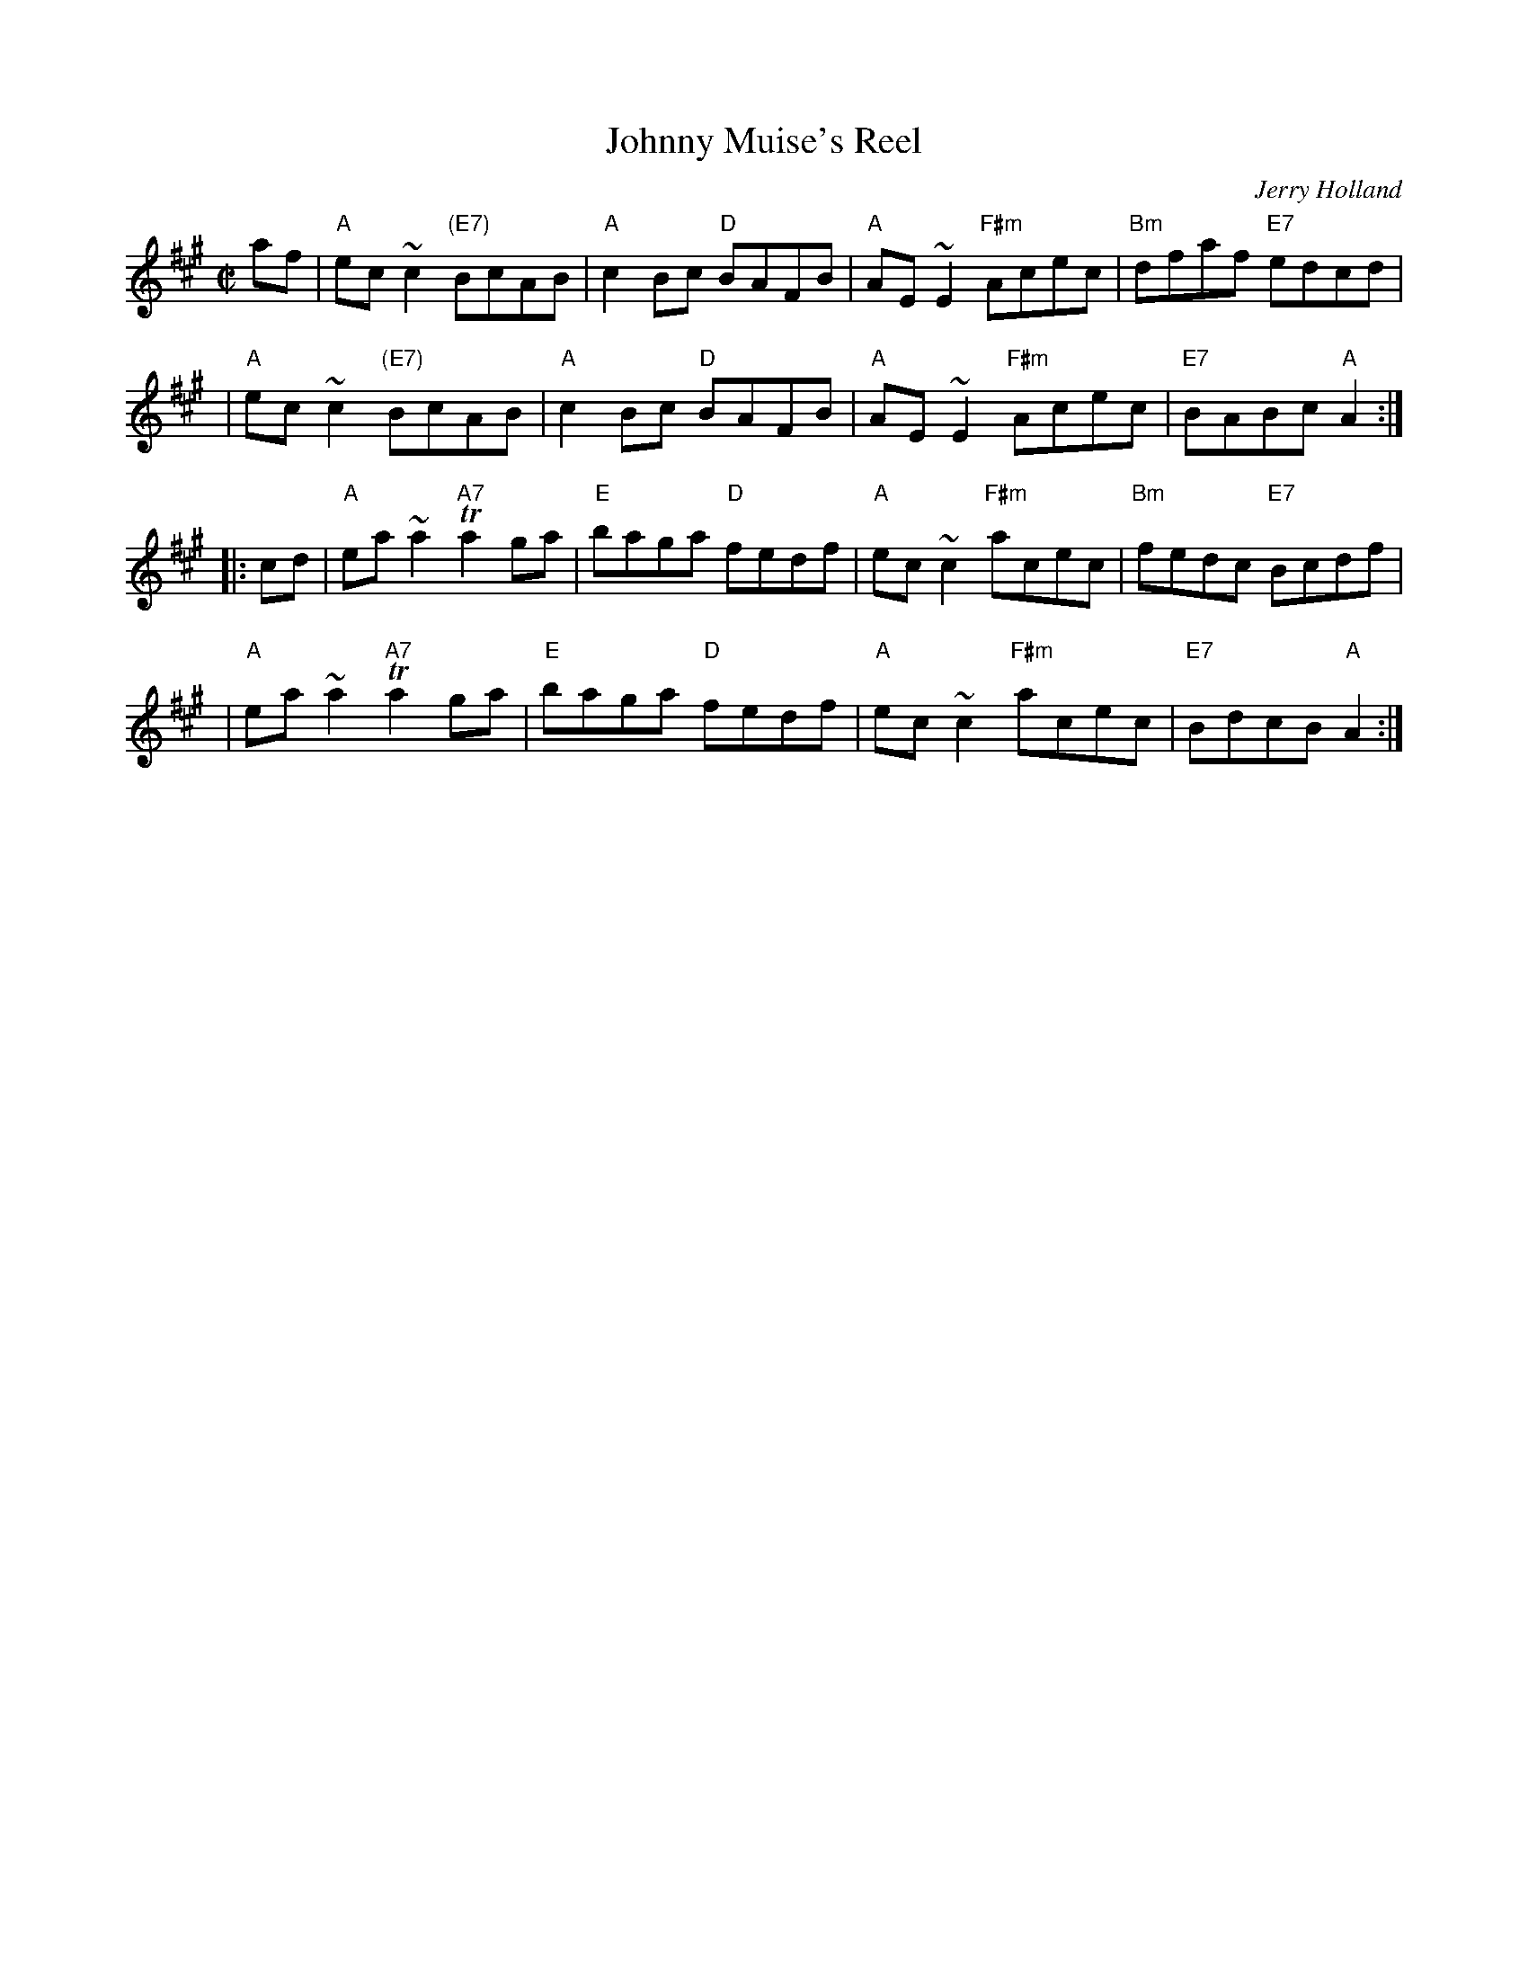 X: 1
T: Johnny Muise's Reel
C: Jerry Holland
R: reel
B: BSFC Session Tune Book 2016 p.22
B: Fathers and Sons 1992
Z: 2010 John Chambers <jc:trillian.mit.edu> from handwritten MS (by Barbara McOwen?)
M: C|
L: 1/8
K: A
af \
| "A"ec~c2 "(E7)"BcAB | "A"c2Bc "D"BAFB | "A"AE~E2 "F#m"Acec | "Bm"dfaf "E7"edcd |
| "A"ec~c2 "(E7)"BcAB | "A"c2Bc "D"BAFB | "A"AE~E2 "F#m"Acec | "E7"BABc "A"A2 :|
|: cd \
| "A"ea~a2 "A7"Ta2ga | "E"baga "D"fedf | "A"ec~c2 "F#m"acec | "Bm"fedc "E7"Bcdf |
| "A"ea~a2 "A7"Ta2ga | "E"baga "D"fedf | "A"ec~c2 "F#m"acec | "E7"BdcB "A"A2 :|
